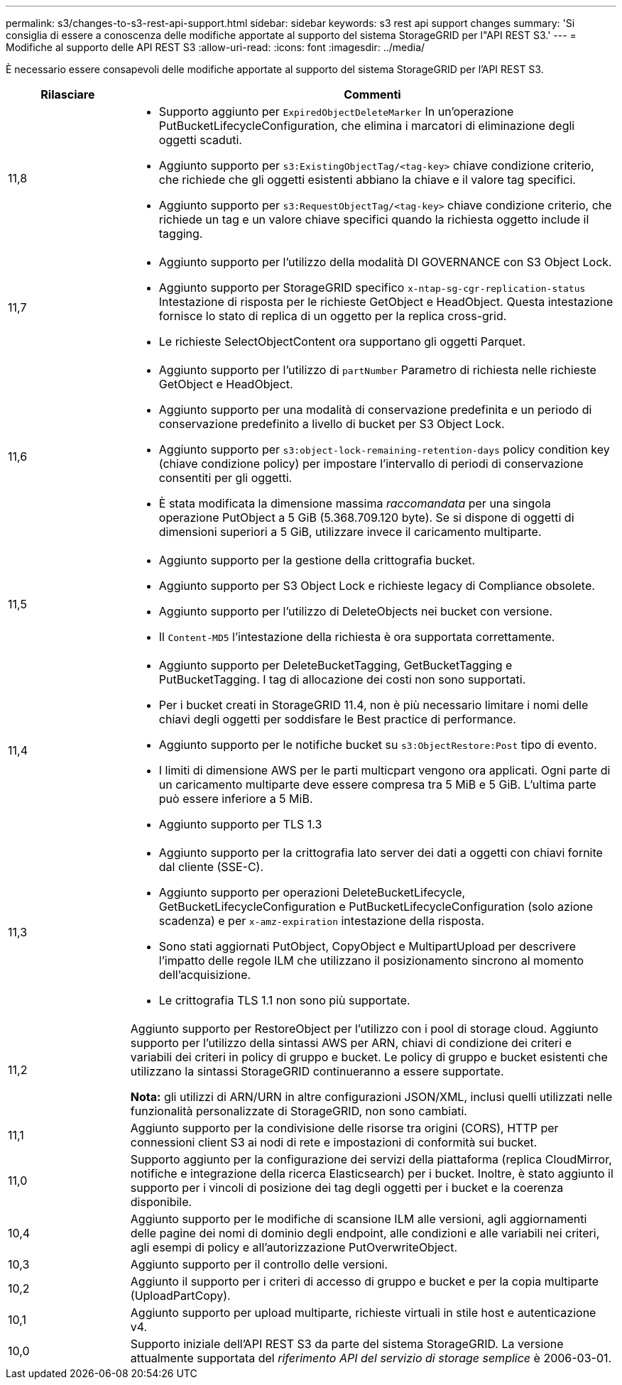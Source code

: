 ---
permalink: s3/changes-to-s3-rest-api-support.html 
sidebar: sidebar 
keywords: s3 rest api support changes 
summary: 'Si consiglia di essere a conoscenza delle modifiche apportate al supporto del sistema StorageGRID per l"API REST S3.' 
---
= Modifiche al supporto delle API REST S3
:allow-uri-read: 
:icons: font
:imagesdir: ../media/


[role="lead"]
È necessario essere consapevoli delle modifiche apportate al supporto del sistema StorageGRID per l'API REST S3.

[cols="1a,4a"]
|===
| Rilasciare | Commenti 


 a| 
11,8
 a| 
* Supporto aggiunto per `ExpiredObjectDeleteMarker` In un'operazione PutBucketLifecycleConfiguration, che elimina i marcatori di eliminazione degli oggetti scaduti.
* Aggiunto supporto per `s3:ExistingObjectTag/<tag-key>` chiave condizione criterio, che richiede che gli oggetti esistenti abbiano la chiave e il valore tag specifici.
* Aggiunto supporto per `s3:RequestObjectTag/<tag-key>` chiave condizione criterio, che richiede un tag e un valore chiave specifici quando la richiesta oggetto include il tagging.




 a| 
11,7
 a| 
* Aggiunto supporto per l'utilizzo della modalità DI GOVERNANCE con S3 Object Lock.
* Aggiunto supporto per StorageGRID specifico `x-ntap-sg-cgr-replication-status` Intestazione di risposta per le richieste GetObject e HeadObject. Questa intestazione fornisce lo stato di replica di un oggetto per la replica cross-grid.
* Le richieste SelectObjectContent ora supportano gli oggetti Parquet.




 a| 
11,6
 a| 
* Aggiunto supporto per l'utilizzo di `partNumber` Parametro di richiesta nelle richieste GetObject e HeadObject.
* Aggiunto supporto per una modalità di conservazione predefinita e un periodo di conservazione predefinito a livello di bucket per S3 Object Lock.
* Aggiunto supporto per `s3:object-lock-remaining-retention-days` policy condition key (chiave condizione policy) per impostare l'intervallo di periodi di conservazione consentiti per gli oggetti.
* È stata modificata la dimensione massima _raccomandata_ per una singola operazione PutObject a 5 GiB (5.368.709.120 byte). Se si dispone di oggetti di dimensioni superiori a 5 GiB, utilizzare invece il caricamento multiparte.




 a| 
11,5
 a| 
* Aggiunto supporto per la gestione della crittografia bucket.
* Aggiunto supporto per S3 Object Lock e richieste legacy di Compliance obsolete.
* Aggiunto supporto per l'utilizzo di DeleteObjects nei bucket con versione.
* Il `Content-MD5` l'intestazione della richiesta è ora supportata correttamente.




 a| 
11,4
 a| 
* Aggiunto supporto per DeleteBucketTagging, GetBucketTagging e PutBucketTagging. I tag di allocazione dei costi non sono supportati.
* Per i bucket creati in StorageGRID 11.4, non è più necessario limitare i nomi delle chiavi degli oggetti per soddisfare le Best practice di performance.
* Aggiunto supporto per le notifiche bucket su `s3:ObjectRestore:Post` tipo di evento.
* I limiti di dimensione AWS per le parti multicpart vengono ora applicati. Ogni parte di un caricamento multiparte deve essere compresa tra 5 MiB e 5 GiB. L'ultima parte può essere inferiore a 5 MiB.
* Aggiunto supporto per TLS 1.3




 a| 
11,3
 a| 
* Aggiunto supporto per la crittografia lato server dei dati a oggetti con chiavi fornite dal cliente (SSE-C).
* Aggiunto supporto per operazioni DeleteBucketLifecycle, GetBucketLifecycleConfiguration e PutBucketLifecycleConfiguration (solo azione scadenza) e per `x-amz-expiration` intestazione della risposta.
* Sono stati aggiornati PutObject, CopyObject e MultipartUpload per descrivere l'impatto delle regole ILM che utilizzano il posizionamento sincrono al momento dell'acquisizione.
* Le crittografia TLS 1.1 non sono più supportate.




 a| 
11,2
 a| 
Aggiunto supporto per RestoreObject per l'utilizzo con i pool di storage cloud. Aggiunto supporto per l'utilizzo della sintassi AWS per ARN, chiavi di condizione dei criteri e variabili dei criteri in policy di gruppo e bucket. Le policy di gruppo e bucket esistenti che utilizzano la sintassi StorageGRID continueranno a essere supportate.

*Nota:* gli utilizzi di ARN/URN in altre configurazioni JSON/XML, inclusi quelli utilizzati nelle funzionalità personalizzate di StorageGRID, non sono cambiati.



 a| 
11,1
 a| 
Aggiunto supporto per la condivisione delle risorse tra origini (CORS), HTTP per connessioni client S3 ai nodi di rete e impostazioni di conformità sui bucket.



 a| 
11,0
 a| 
Supporto aggiunto per la configurazione dei servizi della piattaforma (replica CloudMirror, notifiche e integrazione della ricerca Elasticsearch) per i bucket. Inoltre, è stato aggiunto il supporto per i vincoli di posizione dei tag degli oggetti per i bucket e la coerenza disponibile.



 a| 
10,4
 a| 
Aggiunto supporto per le modifiche di scansione ILM alle versioni, agli aggiornamenti delle pagine dei nomi di dominio degli endpoint, alle condizioni e alle variabili nei criteri, agli esempi di policy e all'autorizzazione PutOverwriteObject.



 a| 
10,3
 a| 
Aggiunto supporto per il controllo delle versioni.



 a| 
10,2
 a| 
Aggiunto il supporto per i criteri di accesso di gruppo e bucket e per la copia multiparte (UploadPartCopy).



 a| 
10,1
 a| 
Aggiunto supporto per upload multiparte, richieste virtuali in stile host e autenticazione v4.



 a| 
10,0
 a| 
Supporto iniziale dell'API REST S3 da parte del sistema StorageGRID. La versione attualmente supportata del _riferimento API del servizio di storage semplice_ è 2006-03-01.

|===